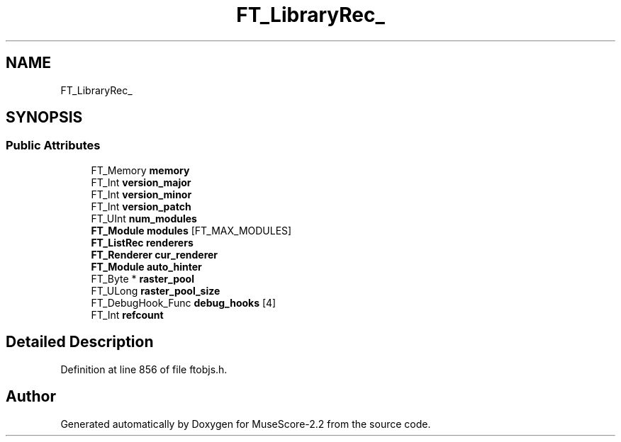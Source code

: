 .TH "FT_LibraryRec_" 3 "Mon Jun 5 2017" "MuseScore-2.2" \" -*- nroff -*-
.ad l
.nh
.SH NAME
FT_LibraryRec_
.SH SYNOPSIS
.br
.PP
.SS "Public Attributes"

.in +1c
.ti -1c
.RI "FT_Memory \fBmemory\fP"
.br
.ti -1c
.RI "FT_Int \fBversion_major\fP"
.br
.ti -1c
.RI "FT_Int \fBversion_minor\fP"
.br
.ti -1c
.RI "FT_Int \fBversion_patch\fP"
.br
.ti -1c
.RI "FT_UInt \fBnum_modules\fP"
.br
.ti -1c
.RI "\fBFT_Module\fP \fBmodules\fP [FT_MAX_MODULES]"
.br
.ti -1c
.RI "\fBFT_ListRec\fP \fBrenderers\fP"
.br
.ti -1c
.RI "\fBFT_Renderer\fP \fBcur_renderer\fP"
.br
.ti -1c
.RI "\fBFT_Module\fP \fBauto_hinter\fP"
.br
.ti -1c
.RI "FT_Byte * \fBraster_pool\fP"
.br
.ti -1c
.RI "FT_ULong \fBraster_pool_size\fP"
.br
.ti -1c
.RI "FT_DebugHook_Func \fBdebug_hooks\fP [4]"
.br
.ti -1c
.RI "FT_Int \fBrefcount\fP"
.br
.in -1c
.SH "Detailed Description"
.PP 
Definition at line 856 of file ftobjs\&.h\&.

.SH "Author"
.PP 
Generated automatically by Doxygen for MuseScore-2\&.2 from the source code\&.
